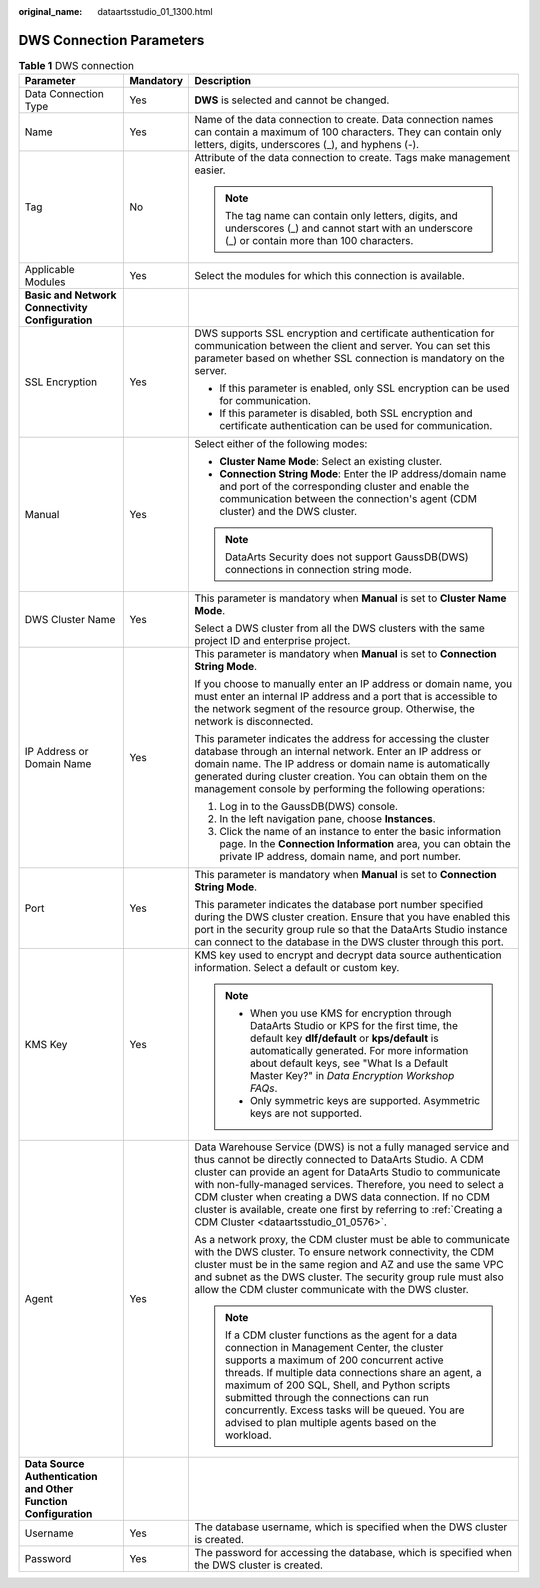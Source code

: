 :original_name: dataartsstudio_01_1300.html

.. _dataartsstudio_01_1300:

DWS Connection Parameters
=========================

.. table:: **Table 1** DWS connection

   +-----------------------------------------------------------------+-----------------------+----------------------------------------------------------------------------------------------------------------------------------------------------------------------------------------------------------------------------------------------------------------------------------------------------------------------------------------------------------------------------------------------------------------------------------------+
   | Parameter                                                       | Mandatory             | Description                                                                                                                                                                                                                                                                                                                                                                                                                            |
   +=================================================================+=======================+========================================================================================================================================================================================================================================================================================================================================================================================================================================+
   | Data Connection Type                                            | Yes                   | **DWS** is selected and cannot be changed.                                                                                                                                                                                                                                                                                                                                                                                             |
   +-----------------------------------------------------------------+-----------------------+----------------------------------------------------------------------------------------------------------------------------------------------------------------------------------------------------------------------------------------------------------------------------------------------------------------------------------------------------------------------------------------------------------------------------------------+
   | Name                                                            | Yes                   | Name of the data connection to create. Data connection names can contain a maximum of 100 characters. They can contain only letters, digits, underscores (_), and hyphens (-).                                                                                                                                                                                                                                                         |
   +-----------------------------------------------------------------+-----------------------+----------------------------------------------------------------------------------------------------------------------------------------------------------------------------------------------------------------------------------------------------------------------------------------------------------------------------------------------------------------------------------------------------------------------------------------+
   | Tag                                                             | No                    | Attribute of the data connection to create. Tags make management easier.                                                                                                                                                                                                                                                                                                                                                               |
   |                                                                 |                       |                                                                                                                                                                                                                                                                                                                                                                                                                                        |
   |                                                                 |                       | .. note::                                                                                                                                                                                                                                                                                                                                                                                                                              |
   |                                                                 |                       |                                                                                                                                                                                                                                                                                                                                                                                                                                        |
   |                                                                 |                       |    The tag name can contain only letters, digits, and underscores (_) and cannot start with an underscore (_) or contain more than 100 characters.                                                                                                                                                                                                                                                                                     |
   +-----------------------------------------------------------------+-----------------------+----------------------------------------------------------------------------------------------------------------------------------------------------------------------------------------------------------------------------------------------------------------------------------------------------------------------------------------------------------------------------------------------------------------------------------------+
   | Applicable Modules                                              | Yes                   | Select the modules for which this connection is available.                                                                                                                                                                                                                                                                                                                                                                             |
   +-----------------------------------------------------------------+-----------------------+----------------------------------------------------------------------------------------------------------------------------------------------------------------------------------------------------------------------------------------------------------------------------------------------------------------------------------------------------------------------------------------------------------------------------------------+
   | **Basic and Network Connectivity Configuration**                |                       |                                                                                                                                                                                                                                                                                                                                                                                                                                        |
   +-----------------------------------------------------------------+-----------------------+----------------------------------------------------------------------------------------------------------------------------------------------------------------------------------------------------------------------------------------------------------------------------------------------------------------------------------------------------------------------------------------------------------------------------------------+
   | SSL Encryption                                                  | Yes                   | DWS supports SSL encryption and certificate authentication for communication between the client and server. You can set this parameter based on whether SSL connection is mandatory on the server.                                                                                                                                                                                                                                     |
   |                                                                 |                       |                                                                                                                                                                                                                                                                                                                                                                                                                                        |
   |                                                                 |                       | -  If this parameter is enabled, only SSL encryption can be used for communication.                                                                                                                                                                                                                                                                                                                                                    |
   |                                                                 |                       | -  If this parameter is disabled, both SSL encryption and certificate authentication can be used for communication.                                                                                                                                                                                                                                                                                                                    |
   +-----------------------------------------------------------------+-----------------------+----------------------------------------------------------------------------------------------------------------------------------------------------------------------------------------------------------------------------------------------------------------------------------------------------------------------------------------------------------------------------------------------------------------------------------------+
   | Manual                                                          | Yes                   | Select either of the following modes:                                                                                                                                                                                                                                                                                                                                                                                                  |
   |                                                                 |                       |                                                                                                                                                                                                                                                                                                                                                                                                                                        |
   |                                                                 |                       | -  **Cluster Name Mode**: Select an existing cluster.                                                                                                                                                                                                                                                                                                                                                                                  |
   |                                                                 |                       | -  **Connection String Mode**: Enter the IP address/domain name and port of the corresponding cluster and enable the communication between the connection's agent (CDM cluster) and the DWS cluster.                                                                                                                                                                                                                                   |
   |                                                                 |                       |                                                                                                                                                                                                                                                                                                                                                                                                                                        |
   |                                                                 |                       | .. note::                                                                                                                                                                                                                                                                                                                                                                                                                              |
   |                                                                 |                       |                                                                                                                                                                                                                                                                                                                                                                                                                                        |
   |                                                                 |                       |    DataArts Security does not support GaussDB(DWS) connections in connection string mode.                                                                                                                                                                                                                                                                                                                                              |
   +-----------------------------------------------------------------+-----------------------+----------------------------------------------------------------------------------------------------------------------------------------------------------------------------------------------------------------------------------------------------------------------------------------------------------------------------------------------------------------------------------------------------------------------------------------+
   | DWS Cluster Name                                                | Yes                   | This parameter is mandatory when **Manual** is set to **Cluster Name Mode**.                                                                                                                                                                                                                                                                                                                                                           |
   |                                                                 |                       |                                                                                                                                                                                                                                                                                                                                                                                                                                        |
   |                                                                 |                       | Select a DWS cluster from all the DWS clusters with the same project ID and enterprise project.                                                                                                                                                                                                                                                                                                                                        |
   +-----------------------------------------------------------------+-----------------------+----------------------------------------------------------------------------------------------------------------------------------------------------------------------------------------------------------------------------------------------------------------------------------------------------------------------------------------------------------------------------------------------------------------------------------------+
   | IP Address or Domain Name                                       | Yes                   | This parameter is mandatory when **Manual** is set to **Connection String Mode**.                                                                                                                                                                                                                                                                                                                                                      |
   |                                                                 |                       |                                                                                                                                                                                                                                                                                                                                                                                                                                        |
   |                                                                 |                       | If you choose to manually enter an IP address or domain name, you must enter an internal IP address and a port that is accessible to the network segment of the resource group. Otherwise, the network is disconnected.                                                                                                                                                                                                                |
   |                                                                 |                       |                                                                                                                                                                                                                                                                                                                                                                                                                                        |
   |                                                                 |                       | This parameter indicates the address for accessing the cluster database through an internal network. Enter an IP address or domain name. The IP address or domain name is automatically generated during cluster creation. You can obtain them on the management console by performing the following operations:                                                                                                                       |
   |                                                                 |                       |                                                                                                                                                                                                                                                                                                                                                                                                                                        |
   |                                                                 |                       | #. Log in to the GaussDB(DWS) console.                                                                                                                                                                                                                                                                                                                                                                                                 |
   |                                                                 |                       | #. In the left navigation pane, choose **Instances**.                                                                                                                                                                                                                                                                                                                                                                                  |
   |                                                                 |                       | #. Click the name of an instance to enter the basic information page. In the **Connection Information** area, you can obtain the private IP address, domain name, and port number.                                                                                                                                                                                                                                                     |
   +-----------------------------------------------------------------+-----------------------+----------------------------------------------------------------------------------------------------------------------------------------------------------------------------------------------------------------------------------------------------------------------------------------------------------------------------------------------------------------------------------------------------------------------------------------+
   | Port                                                            | Yes                   | This parameter is mandatory when **Manual** is set to **Connection String Mode**.                                                                                                                                                                                                                                                                                                                                                      |
   |                                                                 |                       |                                                                                                                                                                                                                                                                                                                                                                                                                                        |
   |                                                                 |                       | This parameter indicates the database port number specified during the DWS cluster creation. Ensure that you have enabled this port in the security group rule so that the DataArts Studio instance can connect to the database in the DWS cluster through this port.                                                                                                                                                                  |
   +-----------------------------------------------------------------+-----------------------+----------------------------------------------------------------------------------------------------------------------------------------------------------------------------------------------------------------------------------------------------------------------------------------------------------------------------------------------------------------------------------------------------------------------------------------+
   | KMS Key                                                         | Yes                   | KMS key used to encrypt and decrypt data source authentication information. Select a default or custom key.                                                                                                                                                                                                                                                                                                                            |
   |                                                                 |                       |                                                                                                                                                                                                                                                                                                                                                                                                                                        |
   |                                                                 |                       | .. note::                                                                                                                                                                                                                                                                                                                                                                                                                              |
   |                                                                 |                       |                                                                                                                                                                                                                                                                                                                                                                                                                                        |
   |                                                                 |                       |    -  When you use KMS for encryption through DataArts Studio or KPS for the first time, the default key **dlf/default** or **kps/default** is automatically generated. For more information about default keys, see "What Is a Default Master Key?" in *Data Encryption Workshop FAQs*.                                                                                                                                               |
   |                                                                 |                       |    -  Only symmetric keys are supported. Asymmetric keys are not supported.                                                                                                                                                                                                                                                                                                                                                            |
   +-----------------------------------------------------------------+-----------------------+----------------------------------------------------------------------------------------------------------------------------------------------------------------------------------------------------------------------------------------------------------------------------------------------------------------------------------------------------------------------------------------------------------------------------------------+
   | Agent                                                           | Yes                   | Data Warehouse Service (DWS) is not a fully managed service and thus cannot be directly connected to DataArts Studio. A CDM cluster can provide an agent for DataArts Studio to communicate with non-fully-managed services. Therefore, you need to select a CDM cluster when creating a DWS data connection. If no CDM cluster is available, create one first by referring to :ref:`Creating a CDM Cluster <dataartsstudio_01_0576>`. |
   |                                                                 |                       |                                                                                                                                                                                                                                                                                                                                                                                                                                        |
   |                                                                 |                       | As a network proxy, the CDM cluster must be able to communicate with the DWS cluster. To ensure network connectivity, the CDM cluster must be in the same region and AZ and use the same VPC and subnet as the DWS cluster. The security group rule must also allow the CDM cluster communicate with the DWS cluster.                                                                                                                  |
   |                                                                 |                       |                                                                                                                                                                                                                                                                                                                                                                                                                                        |
   |                                                                 |                       | .. note::                                                                                                                                                                                                                                                                                                                                                                                                                              |
   |                                                                 |                       |                                                                                                                                                                                                                                                                                                                                                                                                                                        |
   |                                                                 |                       |    If a CDM cluster functions as the agent for a data connection in Management Center, the cluster supports a maximum of 200 concurrent active threads. If multiple data connections share an agent, a maximum of 200 SQL, Shell, and Python scripts submitted through the connections can run concurrently. Excess tasks will be queued. You are advised to plan multiple agents based on the workload.                               |
   +-----------------------------------------------------------------+-----------------------+----------------------------------------------------------------------------------------------------------------------------------------------------------------------------------------------------------------------------------------------------------------------------------------------------------------------------------------------------------------------------------------------------------------------------------------+
   | **Data Source Authentication and Other Function Configuration** |                       |                                                                                                                                                                                                                                                                                                                                                                                                                                        |
   +-----------------------------------------------------------------+-----------------------+----------------------------------------------------------------------------------------------------------------------------------------------------------------------------------------------------------------------------------------------------------------------------------------------------------------------------------------------------------------------------------------------------------------------------------------+
   | Username                                                        | Yes                   | The database username, which is specified when the DWS cluster is created.                                                                                                                                                                                                                                                                                                                                                             |
   +-----------------------------------------------------------------+-----------------------+----------------------------------------------------------------------------------------------------------------------------------------------------------------------------------------------------------------------------------------------------------------------------------------------------------------------------------------------------------------------------------------------------------------------------------------+
   | Password                                                        | Yes                   | The password for accessing the database, which is specified when the DWS cluster is created.                                                                                                                                                                                                                                                                                                                                           |
   +-----------------------------------------------------------------+-----------------------+----------------------------------------------------------------------------------------------------------------------------------------------------------------------------------------------------------------------------------------------------------------------------------------------------------------------------------------------------------------------------------------------------------------------------------------+
